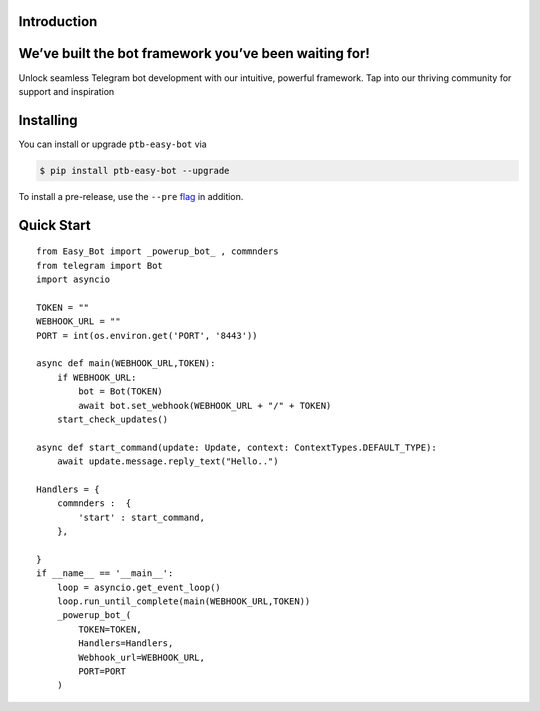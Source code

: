 Introduction
============

We’ve built the bot framework you’ve been waiting for!
======================================================

Unlock seamless Telegram bot development with our intuitive, powerful framework. Tap into our thriving community for support and inspiration

Installing
==========

You can install or upgrade ``ptb-easy-bot`` via

.. code:: shell

    $ pip install ptb-easy-bot --upgrade

To install a pre-release, use the ``--pre`` `flag <https://pip.pypa.io/en/stable/cli/pip_install/#cmdoption-pre>`_ in addition.


Quick Start
===========

::

    from Easy_Bot import _powerup_bot_ , commnders 
    from telegram import Bot
    import asyncio

    TOKEN = ""
    WEBHOOK_URL = ""
    PORT = int(os.environ.get('PORT', '8443'))

    async def main(WEBHOOK_URL,TOKEN):
        if WEBHOOK_URL:
            bot = Bot(TOKEN)
            await bot.set_webhook(WEBHOOK_URL + "/" + TOKEN)
        start_check_updates()
        
    async def start_command(update: Update, context: ContextTypes.DEFAULT_TYPE):
        await update.message.reply_text("Hello..")

    Handlers = {
        commnders :  {
            'start' : start_command,
        },
        
    }
    if __name__ == '__main__':
        loop = asyncio.get_event_loop()
        loop.run_until_complete(main(WEBHOOK_URL,TOKEN))
        _powerup_bot_(
            TOKEN=TOKEN, 
            Handlers=Handlers,
            Webhook_url=WEBHOOK_URL,
            PORT=PORT
        )
    
